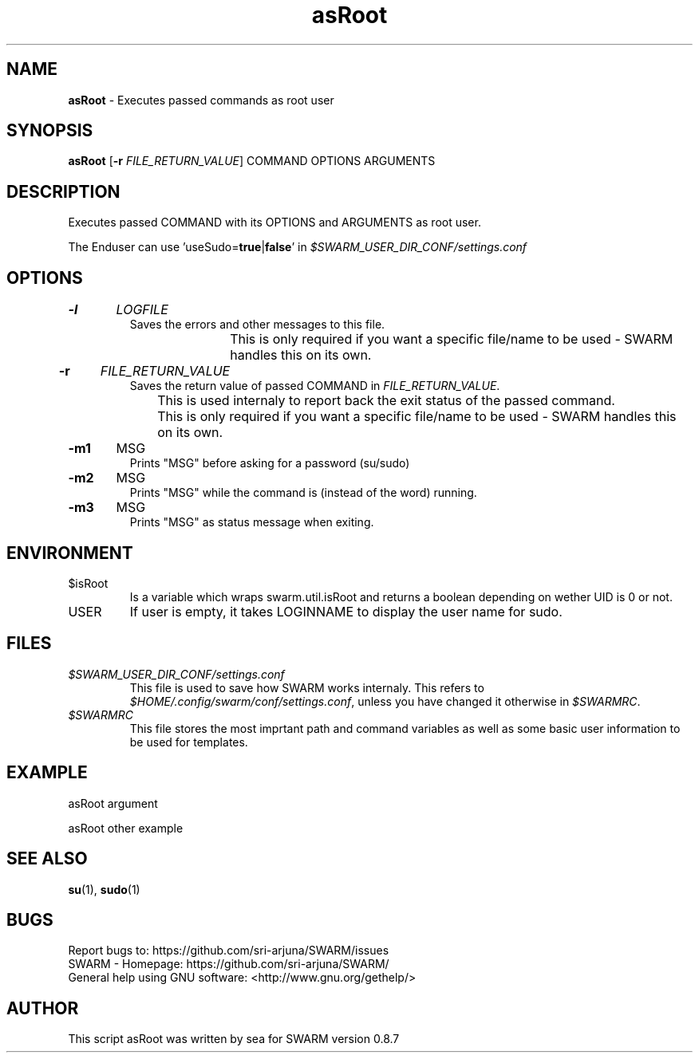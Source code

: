 .\" Manpage template for SWARM
.TH asRoot 1 "Copyleft 1995-2020" "SWARM 1.0" "SWARM Manual"

.SH NAME
\fBasRoot\fP - Executes passed commands as root user

.SH SYNOPSIS
\fBasRoot\fP [\fB-r\fP \fIFILE_RETURN_VALUE\fP] COMMAND OPTIONS ARGUMENTS

.SH DESCRIPTION
Executes passed COMMAND with its OPTIONS and ARGUMENTS as root user.
.PP
The Enduser can use 'useSudo=\fBtrue\fP|\fBfalse\fP' in \fI$SWARM_USER_DIR_CONF/settings.conf\fP
.PP
.SH OPTIONS
.TP
\fB-l\fP 	\fILOGFILE\fP
Saves the errors and other messages to this file.
.RE
		This is only required if you want a specific file/name to be used - SWARM handles this on its own.
.TP
\fB-r\fP 	\fIFILE_RETURN_VALUE\fP
Saves the return value of passed COMMAND in \fIFILE_RETURN_VALUE\fP.
.RE
		This is used internaly to report back the exit status of the passed command.
.RE
		This is only required if you want a specific file/name to be used - SWARM handles this on its own.
.TP
\fB-m1\fP 	MSG
Prints "MSG" before asking for a password (su/sudo)
.TP
\fB-m2\fP 	MSG
Prints "MSG" while the command is (instead of the word) running.
.TP
\fB-m3\fP 	MSG
Prints "MSG" as status message when exiting.


.SH ENVIRONMENT
.TP
$isRoot
Is a variable which wraps swarm.util.isRoot and returns a boolean depending on wether UID is 0 or not.
.TP
USER
If user is empty, it takes LOGINNAME to display the user name for sudo.

.SH FILES
.TP
\fI$SWARM_USER_DIR_CONF/settings.conf\fP
This file is used to save how SWARM works internaly. This refers to \fI$HOME/.config/swarm/conf/settings.conf\fP, unless you have changed it otherwise in \fI$SWARMRC\fP.
.TP
\fI$SWARMRC\fP
This file stores the most imprtant path and command variables as well as some basic user information to be used for templates.

.SH EXAMPLE
asRoot argument
.PP
asRoot other example

.SH SEE ALSO
\fBsu\fP(1), \fBsudo\fP(1)

.SH BUGS
.TP
Report bugs to: https://github.com/sri-arjuna/SWARM/issues
.TP
SWARM - Homepage: https://github.com/sri-arjuna/SWARM/
.TP
General help using GNU software: <http://www.gnu.org/gethelp/>

.SH AUTHOR
This script asRoot was written by sea for SWARM version 0.8.7
